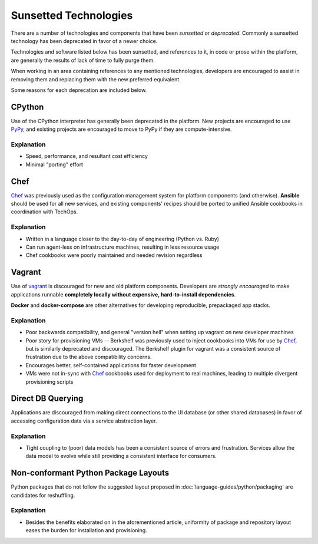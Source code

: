 ======================
Sunsetted Technologies
======================

There are a number of technologies and components that have been
*sunsetted* or *deprecated*. Commonly a sunsetted technology has been
deprecated in favor of a newer choice.

Technologies and software listed below has been sunsetted, and
references to it, in code or prose within the platform, are generally
the results of lack of time to fully purge them.

When working in an area containing references to any mentioned
technologies, developers are encouraged to assist in removing them and
replacing them with the new preferred equivalent.

Some reasons for each deprecation are included below.


CPython
=======

Use of the CPython interpreter has generally been deprecated
in the platform. New projects are encouraged to use `PyPy
<http://www.pypy.org>`_, and existing projects are encouraged to move to
PyPy if they are compute-intensive.

Explanation
############

* Speed, performance, and resultant cost efficiency
* Minimal "porting" effort


Chef
====

`Chef <https://www.chef.io/chef/get-chef/>`_ was previously used as
the configuration management system for platform components (and
otherwise). **Ansible** should be used for all new services, and
existing components' recipes should be ported to unified Ansible
cookbooks in coordination with TechOps.

Explanation
############

* Written in a language closer to the day-to-day of engineering (Python vs.
  Ruby)
* Can run agent-less on infrastructure machines, resulting in less resource
  usage
* Chef cookbooks were poorly maintained and needed revision regardless


Vagrant
=======

Use of `vagrant <https://www.vagrantup.com/>`_ is discouraged for new
and old platform components. Developers are *strongly encouraged* to
make applications runnable **completely locally without expensive,
hard-to-install dependencies**.

**Docker** and **docker-compose** are other alternatives for developing
reproducible, prepackaged app stacks.

Explanation
############

* Poor backwards compatibility, and general "version hell" when setting up
  vagrant on new developer machines
* Poor story for provisioning VMs -- Berkshelf was previously used to inject
  cookbooks into VMs for use by `Chef`_, but is similarly deprecated and
  discouraged. The Berkshelf plugin for vagrant was a consistent source of
  frustration due to the above compatibility concerns.
* Encourages better, self-contained applications for faster development
* VMs were not in-sync with `Chef`_ cookbooks used for deployment to real
  machines, leading to multiple divergent provisioning scripts


Direct DB Querying
==================

Applications are discouraged from making direct connections to the UI database
(or other shared databases) in favor of accessing configuration data via a
service abstraction layer.

Explanation
###########

* Tight coupling to (poor) data models has been a consistent source of errors
  and frustration. Services allow the data model to evolve while still
  providing a consistent interface for consumers.


Non-conformant Python Package Layouts
=====================================

Python packages that do not follow the suggested layout proposed in
:doc:`language-guides/python/packaging` are candidates for reshuffling.

Explanation
###########

* Besides the benefits elaborated on in the aforementioned article, uniformity
  of package and repository layout eases the burden for installation and
  provisioning.
